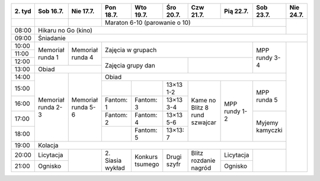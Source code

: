 +---------+------------+------------+------------+------------+------------+------------+------------+------------+------------+
| 2\. tyd | Sob 16.7.  | Nie 17.7.  | Pon 18.7.  | Wto 19.7.  | Śro 20.7.  | Czw 21.7.  | Pią 22.7.  | Sob 23.7.  | Nie 24.7.  |
+=========+============+============+============+============+============+============+============+============+============+
|         |            |            | Maraton 6-10 (parowanie o 10)                                  |            |            |
+---------+------------+------------+------------+------------+------------+------------+------------+------------+            +
| 08:00   | Hikaru no Go (kino)                                                                                   |            |
+---------+------------+------------+------------+------------+------------+------------+------------+------------+------------+
| 09:00   | Śniadanie                                                                                                          |
+---------+------------+------------+------------+------------+------------+------------+------------+------------+------------+
| 10:00   |            |            |                                                                |            |            |
+---------+ Memoriał   +  Memoriał  +    Zajęcia w grupach                                           +            +            +
| 11:00   | runda 1    |  runda 4   |                                                                | MPP rundy  |            |
+---------+            +            +------------+------------+------------+------------+------------+ 3-4        +            +
| 12:00   |            |            |                                      |                         |            |            |
+---------+------------+------------+    Zajęcia grupy dan                 +                         +            +            +
| 13:00   | Obiad                   |                                      |                         |            |            |
+---------+------------+------------+------------+------------+------------+------------+------------+------------+            +
| 14:00   |            |            | Obiad                                                                       |            |
+---------+            +            +------------+------------+------------+------------+------------+------------+            +
| 15:00   | Memoriał   | Memoriał   |            |            | 13×13  1-2 |            |            | MPP runda  |            |
+---------+ runda 2-3  + runda 5-6  +------------+------------+------------+ Kame no    +            + 5          +            +
| 16:00   |            |            | Fantom: 1  | Fantom: 3  | 13×13  3-4 | Blitz      | MPP rundy  |            |            |
+---------+            +            +------------+------------+------------+ 8 rund     + 1-2        +------------+            +
| 17:00   |            |            | Fantom: 2  | Fantom: 4  | 13×13  5-6 | szwajcar   |            | Myjemy     |            |
+---------+            +            +------------+------------+------------+            +            + kamyczki   +            +
| 18:00   |            |            |            | Fantom: 5  | 13×13: 7   |            |            |            |            |
+---------+------------+------------+------------+------------+------------+------------+------------+------------+            +
| 19:00   | Kolacja                                                                                               |            |
+---------+------------+------------+------------+------------+------------+------------+------------+------------+            +
| 20:00   | Licytacja  |            | 2\. Siasia | Konkurs    | Drugi      | Blitz      | Licytacja  |            |            |
+---------+------------+            + wykład     + tsumego    + szyfr      + rozdanie   +------------+            +            +
| 21:00   | Ognisko    |            |            |            |            | nagród     | Ognisko    |            |            |
+---------+------------+------------+------------+------------+------------+------------+------------+------------+------------+
